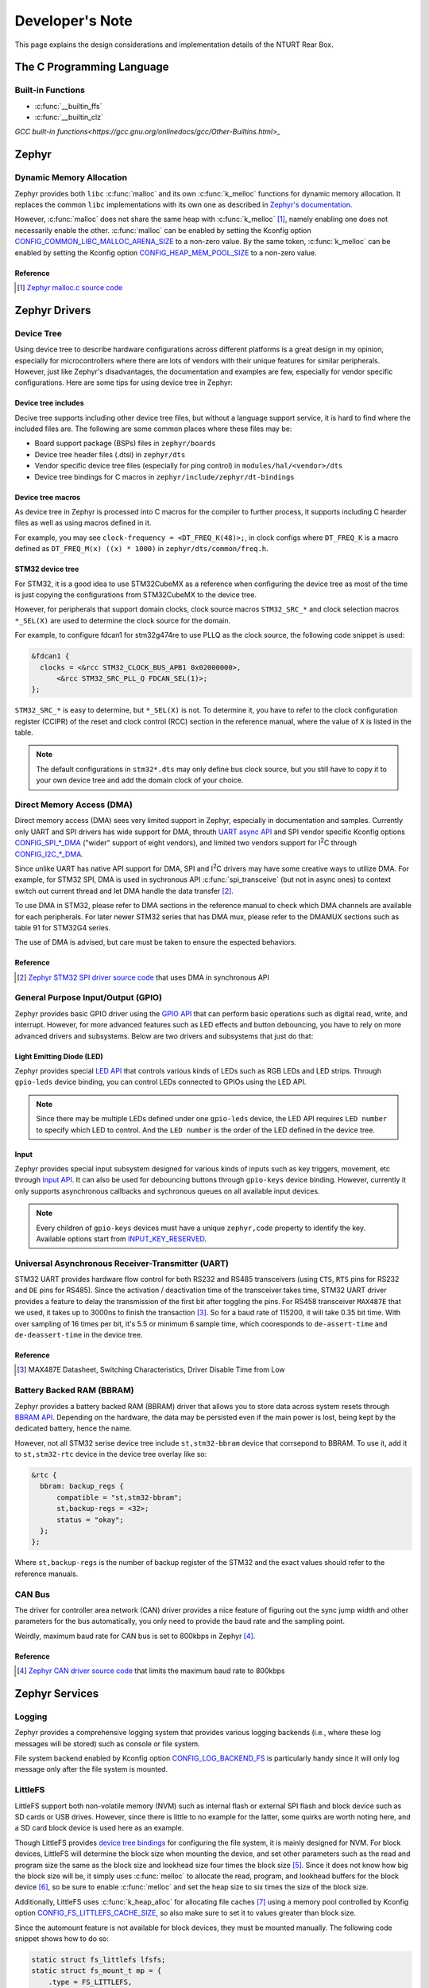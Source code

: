 .. _development_note:

================
Developer's Note
================

This page explains the design considerations and implementation details of the
NTURT Rear Box.

The C Programming Language
==========================

Built-in Functions
------------------

- :c:func:`__builtin_ffs`
- :c:func:`__builtin_clz`

`GCC built-in functions<https://gcc.gnu.org/onlinedocs/gcc/Other-Builtins.html>_`

Zephyr 
======

Dynamic Memory Allocation
-------------------------

Zephyr provides both ``libc`` :c:func:`malloc` and its own :c:func:`k_melloc`
functions for dynamic memory allocation. It replaces the common ``libc``
implementations with its own one as described in `Zephyr's documentation
<https://docs.zephyrproject.org/3.6.0/develop/languages/c/index.html#dynamic-memory-management>`_.

However, :c:func:`malloc` does not share the same heap with :c:func:`k_melloc`
[#]_, namely enabling one does not necessarily enable the other. :c:func:`malloc`
can be enabled by setting the Kconfig option
`CONFIG_COMMON_LIBC_MALLOC_ARENA_SIZE
<https://docs.zephyrproject.org/3.6.0/kconfig.html#CONFIG_COMMON_LIBC_MALLOC_ARENA_SIZE>`_
to a non-zero value. By the same token, :c:func:`k_melloc` can be enabled by
setting the Kconfig option `CONFIG_HEAP_MEM_POOL_SIZE
<https://docs.zephyrproject.org/3.6.0/kconfig.html#CONFIG_HEAP_MEM_POOL_SIZE>`_
to a non-zero value.

Reference
~~~~~~~~~

.. [#] `Zephyr malloc.c source code
  <https://github.com/zephyrproject-rtos/zephyr/blob/v3.6-branch/lib/libc/common/source/stdlib/malloc.c>`_

Zephyr Drivers
==============

Device Tree
-----------

Using device tree to describe hardware configurations across different platforms
is a great design in my opinion, especially for microcontrollers where there are
lots of vendors with their unique features for similar peripherals. However,
just like Zephyr's disadvantages, the documentation and examples are few,
especially for vendor specific configurations. Here are some tips for using
device tree in Zephyr:

Device tree includes
~~~~~~~~~~~~~~~~~~~~

Decive tree supports including other device tree files, but without a language
support service, it is hard to find where the included files are. The following
are some common places where these files may be:

- Board support package (BSPs) files in ``zephyr/boards``
- Device tree header files (.dtsi) in ``zephyr/dts``
- Vendor specific device tree files (especially for ping control) in
  ``modules/hal/<vendor>/dts``
- Device tree bindings for C macros in ``zephyr/include/zephyr/dt-bindings``

Device tree macros
~~~~~~~~~~~~~~~~~~

As device tree in Zephyr is processed into C macros for the compiler to further
process, it supports including C hearder files as well as using macros defined
in it.

For example, you may see ``clock-frequency = <DT_FREQ_K(48)>;``, in clock
configs where ``DT_FREQ_K`` is a macro defined as ``DT_FREQ_M(x) ((x) * 1000)``
in ``zephyr/dts/common/freq.h``.

STM32 device tree
~~~~~~~~~~~~~~~~~~

For STM32, it is a good idea to use STM32CubeMX as a reference when configuring
the device tree as most of the time is just copying the configurations from
STM32CubeMX to the device tree.

However, for peripherals that support domain clocks, clock source macros
``STM32_SRC_*`` and clock selection macros ``*_SEL(X)`` are used to determine
the clock source for the domain.

For example, to configure fdcan1 for stm32g474re to use PLLQ as the clock
source, the following code snippet is used:

.. code-block:: dts

  &fdcan1 {
    clocks = <&rcc STM32_CLOCK_BUS_APB1 0x02000000>,
        <&rcc STM32_SRC_PLL_Q FDCAN_SEL(1)>;
  };

``STM32_SRC_*`` is easy to determine, but ``*_SEL(X)`` is not. To determine it,
you have to refer to the clock configuration register (CCIPR) of the reset and
clock control (RCC) section in the reference manual, where the value of ``X`` is
listed in the table.

.. note::

  The default configurations in ``stm32*.dts`` may only define bus clock
  source, but you still have to copy it to your own device tree and add the
  domain clock of your choice.

Direct Memory Access (DMA)
--------------------------

Direct memory access (DMA) sees very limited support in Zephyr, especially in
documentation and samples. Currently only UART and SPI drivers has wide support
for DMA, throuth `UART async API
<https://docs.zephyrproject.org/3.6.0/reference/peripherals/uart.html#uart-async-api>`_
and SPI vendor specific Kconfig options `CONFIG_SPI_*_DMA
<https://docs.zephyrproject.org/3.6.0/kconfig.html#!CONFIG_SPI_.*DMA>`_ ("wider"
support of eight vendors), and limited two vendors support for I\ :sup:`2`\ C
through `CONFIG_I2C_*_DMA
<https://docs.zephyrproject.org/3.6.0/kconfig.html#!CONFIG_I2C_.*DMA>`_.

Since unlike UART has native API support for DMA, SPI and I\ :sup:`2`\ C drivers
may have some creative ways to utilize DMA. For example, for STM32 SPI, DMA is
used in sychronous API :c:func:`spi_transceive` (but not in async ones) to
context switch out current thread and let DMA handle the data transfer [#]_.

To use DMA in STM32, please refer to DMA sections in the reference manual to
check which DMA channels are available for each peripherals. For later newer
STM32 series that has DMA mux, please refer to the DMAMUX sections such as
table 91 for STM32G4 series.

The use of DMA is advised, but care must be taken to ensure the espected
behaviors.

Reference
~~~~~~~~~

.. [#] `Zephyr STM32 SPI driver source code
  <https://github.com/zephyrproject-rtos/zephyr/blob/v3.6-branch/drivers/spi/spi_ll_stm32.c#L1080>`_
  that uses DMA in synchronous API

General Purpose Input/Output (GPIO)
-----------------------------------

Zephyr provides basic GPIO driver using the `GPIO API
<https://docs.zephyrproject.org/3.6.0/hardware/peripherals/gpio.html>`_ that can
perform basic operations such as digital read, write, and interrupt. However,
for more advanced features such as LED effects and button debouncing, you have
to rely on more advanced drivers and subsystems. Below are two drivers and
subsystems that just do that:

Light Emitting Diode (LED)
~~~~~~~~~~~~~~~~~~~~~~~~~~

Zephyr provides special `LED API
<https://docs.zephyrproject.org/3.6.0/hardware/peripherals/led.html>`_ that
controls various kinds of LEDs such as RGB LEDs and LED strips. Through
``gpio-leds`` device binding, you can control LEDs connected to GPIOs using the
LED API.

.. note::

  Since there may be multiple LEDs defined under one ``gpio-leds`` device, the
  LED API requires ``LED number`` to specify which LED to control. And the ``LED
  number`` is the order of the LED defined in the device tree.

Input
~~~~~

Zephyr provides special input subsystem designed for various kinds of inputs
such as key triggers, movement, etc through `Input API
<https://docs.zephyrproject.org/3.6.0/services/input/index.html>`_. It can also
be used for debouncing buttons through ``gpio-keys`` device binding. However,
currently it only supports asynchronous callbacks and sychronous queues on all
available input devices.

.. note::

  Every children of ``gpio-keys`` devices must have a unique ``zephyr,code``
  property to identify the key. Available options start from `INPUT_KEY_RESERVED
  <https://docs.zephyrproject.org/3.6.0/services/input/index.html#c.INPUT_KEY_RESERVED>`_.

Universal Asynchronous Receiver-Transmitter (UART)
--------------------------------------------------

STM32 UART provides hardware flow control for both RS232 and RS485 transceivers
(using ``CTS``, ``RTS`` pins for RS232 and ``DE`` pins for RS485). Since the
activation / deactivation time of the transceiver takes time, STM32 UART driver
provides a feature to delay the transmission of the first bit after toggling the
pins. For RS458 transceiver ``MAX487E`` that we used, it takes up to 3000ns to
finish the transaction [#]_. So for a baud rate of 115200, it will take 0.35 bit
time. With over sampling of 16 times per bit, it's 5.5 or minimum 6 sample time,
which cooresponds to ``de-assert-time`` and ``de-deassert-time`` in the device
tree.

Reference
~~~~~~~~~

.. [#] MAX487E Datasheet, Switching Characteristics, Driver Disable Time from
  Low

Battery Backed RAM (BBRAM)
--------------------------

Zephyr provides a battery backed RAM (BBRAM) driver that allows you to store
data across system resets through `BBRAM API
<https://docs.zephyrproject.org/3.6.0/hardware/peripherals/bbram.html>`_.
Depending on the hardware, the data may be persisted even if the main power is
lost, being kept by the dedicated battery, hence the name.

However, not all STM32 serise device tree include ``st,stm32-bbram`` device that
corrsepond to BBRAM. To use it, add it to ``st,stm32-rtc`` device in the device
tree overlay like so:

.. code-block:: dts

  &rtc {
    bbram: backup_regs {
        compatible = "st,stm32-bbram";
        st,backup-regs = <32>;
        status = "okay";
    };
  };

Where ``st,backup-regs`` is the number of backup register of the STM32 and
the exact values should refer to the reference manuals.

CAN Bus
-------

The driver for controller area network (CAN) driver provides a nice feature of
figuring out the sync jump width and other parameters for the bus automatically,
you only need to provide the baud rate and the sampling point.

Weirdly, maximum baud rate for CAN bus is set to 800kbps in Zephyr [#]_.

Reference
~~~~~~~~~

.. [#] `Zephyr CAN driver source code
  <https://github.com/zephyrproject-rtos/zephyr/blob/v3.6-branch/include/zephyr/drivers/can/can_mcan.h#L1318>`_
  that limits the maximum baud rate to 800kbps

Zephyr Services
===============

Logging
-------
Zephyr provides a comprehensive logging system that provides various logging
backends (i.e., where these log messages will be stored) such as console or file
system.

File system backend enabled by Kconfig option `CONFIG_LOG_BACKEND_FS
<https://docs.zephyrproject.org/3.6.0/kconfig.html#CONFIG_LOG_BACKEND_FS>`_ is
particularly handy since it will only log message only after the file system is
mounted.

LittleFS
--------

LittleFS support both non-volatile memory (NVM) such as internal flash or
external SPI flash and block device such as SD cards or USB drives. However,
since there is little to no example for the latter, some quirks are worth noting
here, and a SD card block device is used here as an example.

Though LittleFS provides `device tree bindings
<https://docs.zephyrproject.org/3.6.0/build/dts/api/bindings/fs/zephyr%2Cfstab%2Clittlefs.html#dtbinding-zephyr-fstab-littlefs>`_
for configuring the file system, it is mainly designed for NVM. For block
devices, LittleFS will determine the block size when mounting the device, and
set other parameters such as the read and program size the same as the block
size and lookhead size four times the block size [#]_. Since it does not know
how big the block size will be, it simply uses :c:func:`melloc` to allocate the
read, program, and lookhead buffers for the block device [#]_, so be sure to
enable :c:func:`melloc` and set the heap size to six times the size of the block
size.

Additionally, LittleFS uses :c:func:`k_heap_alloc` for allocating file caches
[#]_ using a memory pool controlled by Kconfig option
`CONFIG_FS_LITTLEFS_CACHE_SIZE
<https://docs.zephyrproject.org/latest/kconfig.html#CONFIG_FS_LITTLEFS_CACHE_SIZE>`_,
so also make sure to set it to values greater than block size.

Since the automount feature is not available for block devices, they must be
mounted manually. The following code snippet shows how to do so:

.. code-block:: c

  static struct fs_littlefs lfsfs;
  static struct fs_mount_t mp = {
      .type = FS_LITTLEFS,
      .fs_data = &lfsfs,
      .flags = FS_MOUNT_FLAG_USE_DISK_ACCESS,
      .storage_dev = CONFIG_SDMMC_VOLUME_NAME,
      .mnt_point = "/" CONFIG_SDMMC_VOLUME_NAME ":",
  };

  fs_mount(&mp);

Reference
~~~~~~~~~

.. [#] `LittleFS littlefs_init_cfg() source code
  <https://github.com/zephyrproject-rtos/zephyr/blob/v3.6.0/subsys/fs/littlefs_fs.c#L822>`_
  that initializes read, program, and lookhead buffer sizes
.. [#] `LittleFS lfs_init() source code
  <https://github.com/zephyrproject-rtos/littlefs/blob/zephyr/lfs.c#L4114>`_
  that allocate read, program, and lookhead buffer
.. [#] `LittleFS littlefs_open() source code
  <https://github.com/zephyrproject-rtos/zephyr/blob/v3.6.0/subsys/fs/littlefs_fs.c#L302>`_
  that allocate file cache

CAN Open Node
-------------

The `CANopenNode track in Zephy
<https://github.com/zephyrproject-rtos/canopennode>`_ is currently outdated to
the latest version of `CANopenNode
<https://github.com/CANopenNode/CANopenNode>`_, and the `CANopenEditor
<https://github.com/CANopenNode/CANopenEditor>`_ does not support this legacy
version of CANopenNode (it has a legacy exporter, but the generated code lacks
some type definitions that it can't compile).

But CAN open is not that really open as a lot of the specifications are not
free. For now I need CiA 302.

However, since the current version of CANopenNode in Zephyr is still operational
and provides the necessary features, it's too good to not use it. Here are some
notes for using CANopenNode in Zephyr:

CAN Reception
~~~~~~~~~~~~~

callbacks
^^^^^^^^^

CAN bus driver in Zephyr uses hardware filters to filter out messages, and only
messages that pass the filter will be received by the application using callback
functions from an interrupt context [#]_. Since callbacks are called from ISR,
caution must be taken when setting callbacks related to CAN bus reception in
CANopenNode. For example, :c:func:`CO_EM_initCallbackRx` and
:c:func:`CO_NMT_initCallback` both execute in the ISR context, please
investigate the source code to see what context the callback is executed.

Filters
^^^^^^^

Filters are added using :c:func:`CO_CANrxBufferInit` defined in ``CO_driver.c``.
The following is a list of filters added by CANopenNode:

- :c:func:`CO_EM_init` in ``CO_Emergency.c``
- :c:func:`CO_HBcons_monitoredNodeConfig` in ``CO_HBconsumer.c``, one for each
  monitored node
- :c:func:`CO_LSSmaster_init` in ``CO_LSSmaster.c`` *number not investigated*
- :c:func:`CO_LSSslave_init` in ``CO_LSSslave.c`` *number not investigated*
- :c:func:`CO_NMT_init` in ``CO_NMT_Heartbeat.c``
- :c:func:`CO_RPDO_init` in ``CO_PDO.c``, called once for each RPDO by
  :c:func:`CO_CANopenInitPDO` in ``CANopen.c``
- :c:func:`CO_SDO_init` in ``CO_SDO.c``
- :c:func:`CO_SDOclient_setup` in ``CO_SDOmaster.c``, one for each SDO client
- :c:func:`CO_SYNC_init` in ``CO_SYNC.c``
- :c:func:`CO_TIME_init` in ``CO_TIME.c``

.. note::

  Since STM32 only supports up to 28 standard ID filters, caution must be taken
  when configuring CANopenNode.

Service Data Object (SDO)
~~~~~~~~~~~~~~~~~~~~~~~~~

Each object dictionary (OD) entry can add additional functionalities by
registering a callback function using :c:func:`CO_OD_configure`. And,
CANopenNode already registered some common OD entries to provide functionalities
according to the CiA 301 standard. The following is a list of registered ODs:

- 0x1003: Pre-defined error field
- 0x1005: COB-ID SYNC message
- 0x1006: Communication cycle period
- 0x1010: Store parameters
- 0x1011: Restore default parameters
- 0x1014: COB-ID EMCY
- 0x1016: Consumer heartbeat time
- 0x1019: Synchronous counter overflow value
- 0x1200: SDO server parameter
- 0x1400 to 0x15FF: RPDO communication parameter
- 0x1600 to 0x17FF: RPDO mapping parameter
- 0x1800 to 0x19FF TPDO communication parameter
- 0x1A00 to 0x1BFF TPDO mapping parameter

Error Handling
~~~~~~~~~~~~~~

Error status bits
^^^^^^^^^^^^^^^^^

CANopenNode uses an optional OD entry ``Error status bits`` of type
``OCTET_STRING`` and length more than 12 to store error status. You are
responsible for setting it in OD and register it to CANopenNode using
:c:func:`CO_EM_init`. The first 6 bytes (and hence the minimum length of 12 of
the octet string) is used internally by CANopenNode to store error status, and
the rest 26 bytes can be used for manaufacturer specific errors. The definitions
of the error status bits can be found in `CO_EM_errorStatusBits_t
<https://canopennode.github.io/CANopenSocket/group__CO__Emergency.html#ga587034df9d350c8e121c253f1d4eeacc>`_.

.. note::

  The length of ``Error status bits`` must grow coorespondingly to the number of
  manufacturer specific errors.

Error register
^^^^^^^^^^^^^^

CANopenNode also helps mamnge generic, communication and manufacturer-specific
bits of ``Error register`` at OD 0x1001 [#]_. It sets communication bits when
internal communication error occurs, and manufacturer-specific bits when any of
the manaufacturer specific errors in ``Error status bits`` are set. However, it
only set generic bit when ``CO_EM_errorStatusBits_t`` between 0x28 to 0x2F are
set, which does **NOT** adhere to the standard stating that: "The generic error
shall be signaled at any error situation [#]_."

EMCY write
^^^^^^^^^^

In CANopen standard the EMCY write payload has the following format [#]_:

.. code-block:: none

    0        1          2         3                              7
  +------------+----------------+----------------------------------+
  | error code | error register | manufacturer-specific error code |
  +------------+----------------+----------------------------------+

CANopenNode uses the first byte of manaufacturer-specific error code to transmit
its ``Error status bits``, so the payload becomes:

.. code-block:: none

    0        1         2                  3           4                              7
  +------------+----------------+------------------------------------------------------+
  | error code | error register | error status bits | manufacturer-specific error code |
  +------------+----------------+------------------------------------------------------+

CANopenNode also recognizes the first byte of manaufacturer-specific error code
as ``Error status bits`` when receiving EMCY messages from other nodes. The
callback for receiving EMCY registered using :c:func:`CO_EM_initCallbackRx` has
the prototype:

.. code-block:: c

  void pFunctSignalRx(const uint16_t ident,
                      const uint16_t errorCode,
                      const uint8_t errorRegister,
                      const uint8_t errorBit,
                      const uint32_t infoCode);

Where ``errorBit`` is for ``Error status bits`` (and ``infoCode`` for the rest
of the manufacturer-specific error code).

Pre-defined error fields
^^^^^^^^^^^^^^^^^^^^^^^^

CANopenNode also helps to maintain ``Pre-defined error fields`` at OD 0x1003 for
recording errors that happened [#]_. Once an error is reported using
:c:func:`CO_errorReport`, it will be recorded to ``Pre-defined error fields`` in
the following format:

.. code-block:: none

  32     24               16           0
  +------+----------------+------------+
  | 0x00 | error register | error code |
  +------+----------------+------------+
  MSB                                LSB

where error code is one of the standard error codes defined in CiA 301.

EMCY reception
^^^^^^^^^^^^^^

CANopenNode will receive all EMCY messages from the bus [#]_ and call the
callback registered using :c:func:`CO_EM_initCallbackRx`. It does not provide
support for ``Emergency consumer object`` at OD 0x1014.

Reference
~~~~~~~~~

.. [#] `Zephyr CAN bus driver documentation
  <https://docs.zephyrproject.org/3.6.0/hardware/peripherals/can/controller.html#receiving>`_
  on receiving messages
.. [#] `CANopenNode CO_EM_process() source code (1)
  <https://github.com/zephyrproject-rtos/canopennode/blob/zephyr/stack/CO_Emergency.c#L251>`_ 
  that manages error register
.. [#] CiA 301, section 7.5.2.2 Error register
.. [#] CiA 301, section 7.2.7.3.1 Protocol EMCY write
.. [#] `CANopenNode CO_EM_process() source code (2)
  <https://github.com/zephyrproject-rtos/canopennode/blob/zephyr/stack/CO_Emergency.c#L310>`_
  that mantains pre-defined error fields
.. [#] `CANopenNode CO_EM_init() source code
  <https://github.com/zephyrproject-rtos/canopennode/blob/zephyr/stack/CO_Emergency.c#L179>`_
  that receives all EMCY messages
